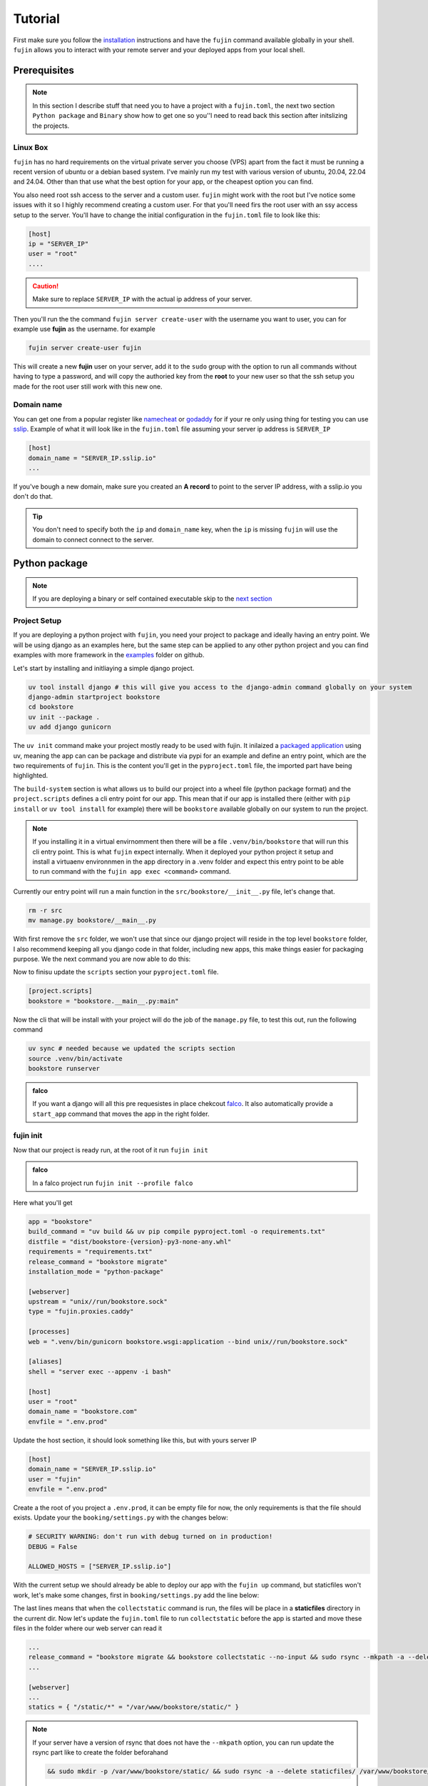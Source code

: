 
Tutorial
========

First make sure you follow the `installation </installation.html>`_ instructions and have the ``fujin`` command available globally in your shell.
``fujin`` allows you to interact with your remote server and your deployed apps from your local shell.


Prerequisites
--------------

.. note::

    In this section I describe stuff that need you to have a project with a ``fujin.toml``, the next two section ``Python package`` and ``Binary`` show how to get one
    so you''l need to read back this section after initslizing the projects.

Linux Box
*********

``fujin`` has no hard requirements on the virtual private server you choose (VPS) apart from the fact it must be running a recent version of ubuntu or a debian based system.
I've mainly run my test with various version of ubuntu, 20.04, 22.04 and 24.04. Other than that use what the best option for your app, or the cheapest option you can find.

You also need root ssh access to the server and a custom user. ``fujin`` might work with the root but I've notice some issues with it so I highly recommend creating a custom user.
For that you'll need firs the root user with an ssy access setup to the server. You'll have to change the  initial configuration in the ``fujin.toml`` file to look like this:

.. code-block:: toml

    [host]
    ip = "SERVER_IP"
    user = "root"
    ....

.. caution::
    
    Make sure to replace ``SERVER_IP`` with the actual ip address of your server.

Then you'll run the the command ``fujin server create-user`` with the username you want to user, you can for example use **fujin** as the username.
for example

.. code-block:: shell

    fujin server create-user fujin

This will create a new **fujin** user on your server, add it to the ``sudo`` group with the option to run all commands without having to type a password, and will
copy the authoried key from the **root** to your new user so that the ssh setup you made for the root user still work with this new one.

Domain name
***********

You can get one from a popular register like `namecheat <https://www.namecheap.com/>`_ or `godaddy <https://www.godaddy.com>`_ for if your re only using thing for testing you can use
`sslip <https://sslip.io/>`_. Example of what it will look like in the ``fujin.toml`` file assuming your server ip address is ``SERVER_IP``

.. code-block:: toml

    [host]
    domain_name = "SERVER_IP.sslip.io"
    ...

If you've bough a new domain, make sure you created an **A record** to point to the server IP address, with a sslip.io you don't do that.

.. tip::

    You don't need to specify both the ``ip`` and ``domain_name`` key, when the ``ip`` is missing ``fujin`` will use the domain to connect
    connect to the server.

Python package
--------------

.. note::

    If you are deploying a binary or self contained executable skip to the `next section </tutorial.html#binary>`_


Project Setup
*************

If you are deploying a python project with ``fujin``, you need your project to package and ideally having an entry point. We will be using django as an examples here, but the same step
can be applied to any other python project and you can find examples with more framework in the `examples <https://github.com/falcopackages/fujin/tree/main/examples/>`_ folder on github.

Let's start by installing and initliaying a simple django project.

.. code-block:: toml

    uv tool install django # this will give you access to the django-admin command globally on your system
    django-admin startproject bookstore
    cd bookstore
    uv init --package .
    uv add django gunicorn

The ``uv init`` command make your project mostly ready to be used with fujin. It inilaized a `packaged application <https://docs.astral.sh/uv/concepts/projects/#packaged-applications>`_ using uv,
meaning the app can can be package and distribute via pypi for an example and define an entry point, which are the two requirements of ``fujin``.
This is the content you'll get in the  ``pyproject.toml`` file, the imported part have being highlighted.

.. code-block:: toml
    :linenos:
    :emphasize-lines: 15-16,18-20

    [project]
    name = "bookstore"
    version = "0.1.0"
    description = "Add your description here"
    readme = "README.md"
    authors = [
        { name = "Tobi", email = "tobidegnon@proton.me" }
    ]
    requires-python = ">=3.12"
    dependencies = [
        "django>=5.1.3",
        "gunicorn>=23.0.0",
    ]

    [project.scripts]
    bookstore = "bookstore:main"

    [build-system]
    requires = ["hatchling"]
    build-backend = "hatchling.build"

The ``build-system`` section is what allows us to build our project into a wheel file (python package format) and the ``project.scripts`` defines a cli entry point for our app.
This mean that if our app is installed there (either with ``pip install`` or ``uv tool install`` for example) there will be ``bookstore`` available globally on our system to run the project.

.. note::

    If you installing it in a virtual envirnomment then there will be a file ``.venv/bin/bookstore`` that will run this cli entry point. This is what ``fujin`` expect internally.
    When it deployed your python project it setup and  install a virtuaenv environnmen in the app directory in a .venv folder and expect this entry point to be able to run
    command with the ``fujin app exec <command>`` command.

Currently our entry point will run a main function in the ``src/bookstore/__init__.py`` file, let's change that.

.. code-block:: shell

    rm -r src
    mv manage.py bookstore/__main__.py

With first remove the ``src`` folder, we won't use that since our django project will reside in the top level ``bookstore`` folder, I also recommend keeping all
you django code in that folder, including new apps, this make things easier for packaging purpose.
We the next command you are now able to do this:

.. code-block:: shell
    uv run bookstore migrate # equivalent to python manage.py migrate if we kept the manage.py file

Now to finisu update the ``scripts`` section your ``pyproject.toml`` file.

.. code-block:: toml

    [project.scripts]
    bookstore = "bookstore.__main__.py:main"

Now the cli that will be install with your project will do the job of the ``manage.py`` file, to test this out, run the following command

.. code-block:: shell

    uv sync # needed because we updated the scripts section
    source .venv/bin/activate
    bookstore runserver


.. admonition:: falco
    :class: tip dropdown

    If you want a django will all this pre requesistes in place chekcout `falco <https://github.com/falcopackages/falco-cli>`_.
    It also automatically provide a ``start_app`` command that moves the app in the right folder.

fujin init
**********

Now that our project is ready run, at the root of it run ``fujin init``

.. admonition:: falco
    :class: tip dropdown

    In a falco project run ``fujin init --profile falco``

Here what you'll get

.. code-block:: toml

    app = "bookstore"
    build_command = "uv build && uv pip compile pyproject.toml -o requirements.txt"
    distfile = "dist/bookstore-{version}-py3-none-any.whl"
    requirements = "requirements.txt"
    release_command = "bookstore migrate"
    installation_mode = "python-package"

    [webserver]
    upstream = "unix//run/bookstore.sock"
    type = "fujin.proxies.caddy"

    [processes]
    web = ".venv/bin/gunicorn bookstore.wsgi:application --bind unix//run/bookstore.sock"

    [aliases]
    shell = "server exec --appenv -i bash"

    [host]
    user = "root"
    domain_name = "bookstore.com"
    envfile = ".env.prod"

Update the host section, it should look something like this, but with yours server IP

.. code-block:: toml

    [host]
    domain_name = "SERVER_IP.sslip.io"
    user = "fujin"
    envfile = ".env.prod"

Create a the root of you project a ``.env.prod``, it can be empty file for now, the only requirements is that the file should exists.
Update your the ``booking/settings.py`` with the changes below:

.. code-block:: python

    # SECURITY WARNING: don't run with debug turned on in production!
    DEBUG = False

    ALLOWED_HOSTS = ["SERVER_IP.sslip.io"]

With the current setup we should already be able to deploy our app with the ``fujin up`` command, but staticfiles won't work, let's make some changes,
first in ``booking/settings.py`` add the line below:

.. code-block:: python
    :linenos:
    :lineno-start: 118
    :emphasize-lines: 119

    STATIC_URL = "static/"
    STATIC_ROOT = "./staticfiles"

The last lines means that when the ``collectstatic`` command is run, the files will be place in a **staticfiles** directory in the current dir.
Now let's update the ``fujin.toml`` file to run ``collectstatic`` before the app is started and move these files in the folder where our web server
can read it

.. code-block:: toml

    ...
    release_command = "bookstore migrate && bookstore collectstatic --no-input && sudo rsync --mkpath -a --delete staticfiles/ /var/www/bookstore/static/"
    ...

    [webserver]
    ...
    statics = { "/static/*" = "/var/www/bookstore/static/" }

.. note::

    If your server have a version of rsync that does not have the ``--mkpath`` option, you can run update the rsync part like to create the folder beforahand

    .. code-block:: text

        && sudo mkdir -p /var/www/bookstore/static/ && sudo rsync -a --delete staticfiles/ /var/www/bookstore/static/"

Now move to the `deploy </tutorial.html#deploy>`_ for the next step.

Binary
------

This mode is intended for self contained executable, for example with languages lke Golang, Rust that can be compiled into single file that is shipped to the server,
and you can get a similar feature in python with tool like `pyapp <https://github.com/ofek/pyapp>`_ and `plex <https://github.com/pex-tool/pex>`_.
For this tutorial we will use a `pocketbase <https://github.com/pocketbase/pocketbase>`_ a go backend that can be run as a standalone app.

.. code-block:: shell

    mkdir pocketbase
    cd pocketbase
    touch .env.prod
    curl -LO https://github.com/pocketbase/pocketbase/releases/download/v0.22.26/pocketbase_0.22.26_linux_amd64.zip
    fujin init --profile binary

With the instructions above we will download a version of pocket to run on linux from their github release, and initailaze a new fujin configuration in ``binary`` mode.
Now update the ``fujin.toml`` file with the changes below:

.. code-block:: toml
    :linenos:
    :emphasize-lines: 2-5,9,13,19-21

    app = "pocketbase"
    version = "0.22.26"
    build_command = "unzip pocketbase_0.22.26_linux_amd64.zip"
    distfile = "pocketbase"
    release_command = "pocketbase migrate"
    installation_mode = "binary"

    [webserver]
    upstream = "localhost:8090"
    type = "fujin.proxies.caddy"

    [processes]
    web = "pocketbase serve --http 0.0.0.0:8090"

    [aliases]
    shell = "server exec --appenv -i bash"

    [host]
    domain_name = "SERVER_IP.sslip.io"
    user = "fujin"
    envfile = ".env.prod"

Now you are ready to deploy

Deploy
------

Now that your project is ready run the commands below to deploy for the first time

.. code-block:: shell

    fujin up

The first time the process can take a few minutes, at the end of it you should have a link to your deployed app.
A few notable commands:

.. code-block:: shell
    :caption: Deploy an app on a host where a fujin has already being setup

    fujin deploy

You also use the ``deploy`` commands when you have change fujin config or exported configs:

.. code-block:: shell
    :caption: Export the systemd config being used so that you can edit them

    fujin app export-config

.. code-block:: shell
    :caption: Export the webserver config, in this case caddy

    fujin proxy export-config

and the command you''ll proably be running the most

.. code-block:: shell
    :caption: When you've only made code and envfile related changes

    fujin redeploy

FAQ
---

What about my database ?
************************

I'm currently rocking with sqlite for my side projects, so this isn't really an issue for me at the moment, that's why fujin does not currently help in
any fashion regarding this aspect. But remember, you can still at any time ssh into your server and do what you want, so nothing stopping you from manually
installing postgres or any other database or services you might want to use. With that said I'll still like to have the configuration for any major extra tool
like a redis or cache being managed by fujin when possible. That's why I'm planning to implement a way to declare containers via the ``fujin.toml`` file to add
additionals tool needed for the app. These containers will be managed with ``podman``, podman because it is a rootless and daemonless which mean unless you need these
extra services podamn won't need any ressource on your server. To keep track of the development of this feature subscribe to this `issue <https://github.com/falcopackages/fujin/issues/17>`_.

